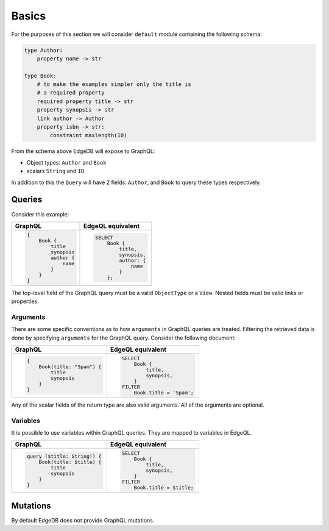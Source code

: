 .. _ref_graphql_overview:


Basics
======

For the purposes of this section we will consider ``default`` module
containing the following schema:

.. code-block:: eschema

    type Author:
        property name -> str

    type Book:
        # to make the examples simpler only the title is
        # a required property
        required property title -> str
        property synopsis -> str
        link author -> Author
        property isbn -> str:
            constraint maxlength(10)

From the schema above EdgeDB will expose to GraphQL:

* Object types: ``Author`` and ``Book``
* scalars ``String`` and ``ID``

In addition to this the ``Query`` will have 2 fields: ``Author``, and
``Book`` to query these types respectively.


Queries
+++++++

Consider this example:

.. table::
    :class: codeblocks

    +----------------------------------+--------------------------------+
    | GraphQL                          | EdgeQL equivalent              |
    +==================================+================================+
    | .. code-block:: graphql          | .. code-block:: edgeql         |
    |                                  |                                |
    |     {                            |     SELECT                     |
    |         Book {                   |         Book {                 |
    |             title                |             title,             |
    |             synopsis             |             synopsis,          |
    |             author {             |             author: {          |
    |                 name             |                 name           |
    |             }                    |             }                  |
    |         }                        |         };                     |
    |     }                            |                                |
    +----------------------------------+--------------------------------+

The top-level field of the GraphQL query must be a valid
``ObjectType`` or a ``View``. Nested fields must be valid links or
properties.


Arguments
---------

There are some specific conventions as to how ``arguments`` in GraphQL
queries are treated. Filtering the retrieved data is done by
specifying ``arguments`` for the GraphQL query. Consider the following
document:

.. table::
    :class: codeblocks

    +---------------------------------+---------------------------------+
    | GraphQL                         | EdgeQL equivalent               |
    +=================================+=================================+
    | .. code-block:: graphql         | .. code-block:: edgeql          |
    |                                 |                                 |
    |     {                           |     SELECT                      |
    |         Book(title: "Spam") {   |         Book {                  |
    |             title               |             title,              |
    |             synopsis            |             synopsis,           |
    |         }                       |         }                       |
    |     }                           |     FILTER                      |
    |                                 |         Book.title = 'Spam';    |
    +---------------------------------+---------------------------------+

Any of the scalar fields of the return type are also valid arguments.
All of the arguments are optional.

Variables
---------

It is possible to use variables within GraphQL queries. They are
mapped to variables in EdgeQL.

.. table::
    :class: codeblocks

    +---------------------------------+---------------------------------+
    | GraphQL                         | EdgeQL equivalent               |
    +=================================+=================================+
    | .. code-block:: graphql         | .. code-block:: edgeql          |
    |                                 |                                 |
    |     query ($title: String!) {   |     SELECT                      |
    |         Book(title: $title) {   |         Book {                  |
    |             title               |             title,              |
    |             synopsis            |             synopsis,           |
    |         }                       |         }                       |
    |     }                           |     FILTER                      |
    |                                 |         Book.title = $title;    |
    +---------------------------------+---------------------------------+


Mutations
+++++++++

By default EdgeDB does not provide GraphQL mutations.
